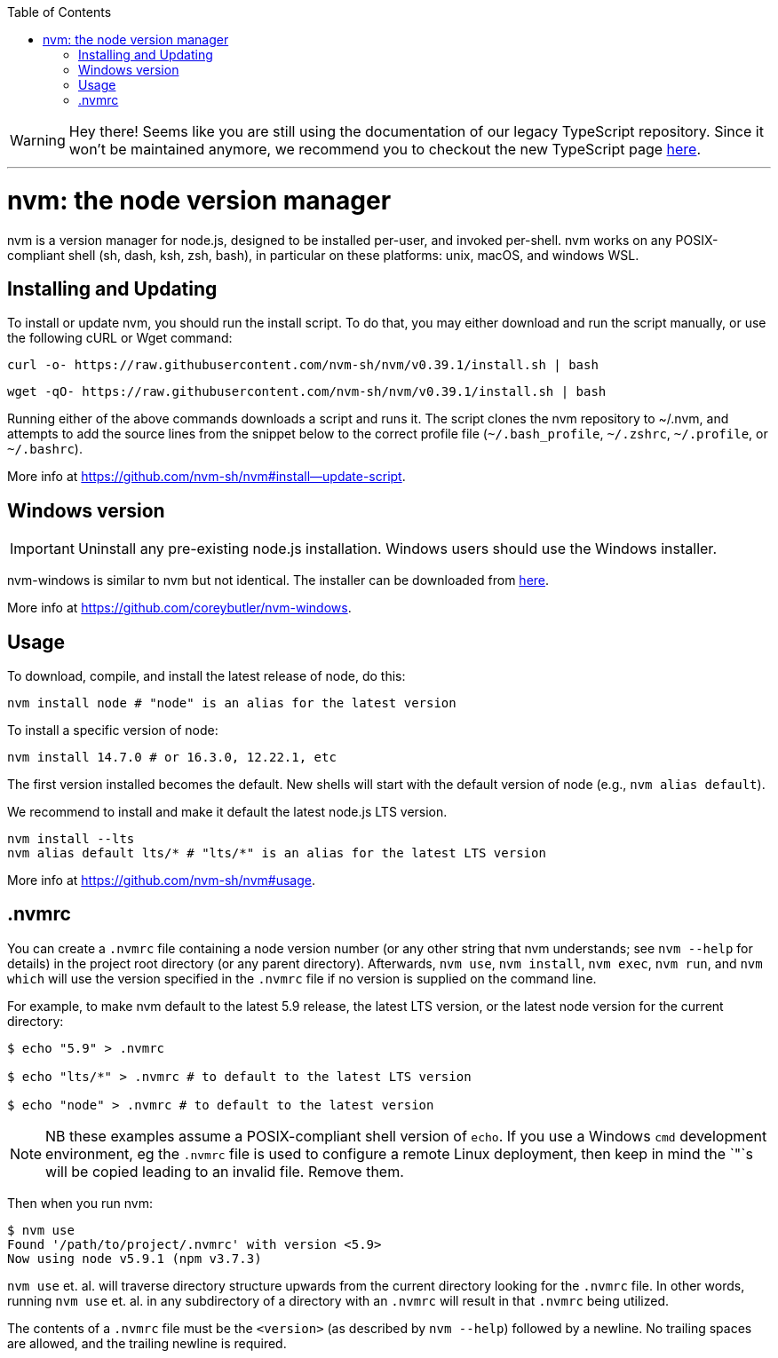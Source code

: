 :toc: macro

ifdef::env-github[]
:tip-caption: :bulb:
:note-caption: :information_source:
:important-caption: :heavy_exclamation_mark:
:caution-caption: :fire:
:warning-caption: :warning:
endif::[]

toc::[]
:idprefix:
:idseparator: -
:reproducible:
:source-highlighter: rouge
:listing-caption: Listing

WARNING: Hey there! Seems like you are still using the documentation of our legacy TypeScript repository. Since it won't be maintained anymore, we recommend you to checkout the new TypeScript page https://devonfw.com/docs/typescript/current/[here]. 

'''

= nvm: the node version manager

nvm is a version manager for node.js, designed to be installed per-user, and invoked per-shell. nvm works on any POSIX-compliant shell (sh, dash, ksh, zsh, bash), in particular on these platforms: unix, macOS, and windows WSL.

== Installing and Updating

To install or update nvm, you should run the install script. To do that, you may either download and run the script manually, or use the following cURL or Wget command:

[source,sh]
----
curl -o- https://raw.githubusercontent.com/nvm-sh/nvm/v0.39.1/install.sh | bash
----

[source,sh]
----
wget -qO- https://raw.githubusercontent.com/nvm-sh/nvm/v0.39.1/install.sh | bash
----

Running either of the above commands downloads a script and runs it. The script clones the nvm repository to ~/.nvm, and attempts to add the source lines from the snippet below to the correct profile file (`~/.bash_profile`, `~/.zshrc`, `~/.profile`, or `~/.bashrc`).

More info at https://github.com/nvm-sh/nvm#install--update-script.

== Windows version 

IMPORTANT: Uninstall any pre-existing node.js installation. Windows users should use the Windows installer.

nvm-windows is similar to nvm but not identical. The installer can be downloaded from link:https://github.com/coreybutler/nvm-windows/releases[here].

More info at https://github.com/coreybutler/nvm-windows. 

== Usage

To download, compile, and install the latest release of node, do this:

[source,sh]
----
nvm install node # "node" is an alias for the latest version
----

To install a specific version of node:

[source,sh]
----
nvm install 14.7.0 # or 16.3.0, 12.22.1, etc
----

The first version installed becomes the default. New shells will start with the default version of node (e.g., `nvm alias default`).

We recommend to install and make it default the latest node.js LTS version. 

[source,sh]
----
nvm install --lts
nvm alias default lts/* # "lts/*" is an alias for the latest LTS version
----

More info at https://github.com/nvm-sh/nvm#usage. 

== .nvmrc

You can create a `.nvmrc` file containing a node version number (or any other string that nvm understands; see `nvm --help` for details) in the project root directory (or any parent directory). Afterwards, `nvm use`, `nvm install`, `nvm exec`, `nvm run`, and `nvm which` will use the version specified in the `.nvmrc` file if no version is supplied on the command line.

For example, to make nvm default to the latest 5.9 release, the latest LTS version, or the latest node version for the current directory:

[source,sh]
----
$ echo "5.9" > .nvmrc

$ echo "lts/*" > .nvmrc # to default to the latest LTS version

$ echo "node" > .nvmrc # to default to the latest version
----

NOTE: NB these examples assume a POSIX-compliant shell version of `echo`. If you use a Windows `cmd` development environment, eg the `.nvmrc` file is used to configure a remote Linux deployment, then keep in mind the `"`s will be copied leading to an invalid file. Remove them.

Then when you run nvm:

[source,sh]
----
$ nvm use
Found '/path/to/project/.nvmrc' with version <5.9>
Now using node v5.9.1 (npm v3.7.3)
----

`nvm use` et. al. will traverse directory structure upwards from the current directory looking for the `.nvmrc` file. In other words, running `nvm use` et. al. in any subdirectory of a directory with an `.nvmrc` will result in that `.nvmrc` being utilized.

The contents of a `.nvmrc` file must be the `<version>` (as described by `nvm --help`) followed by a newline. No trailing spaces are allowed, and the trailing newline is required.